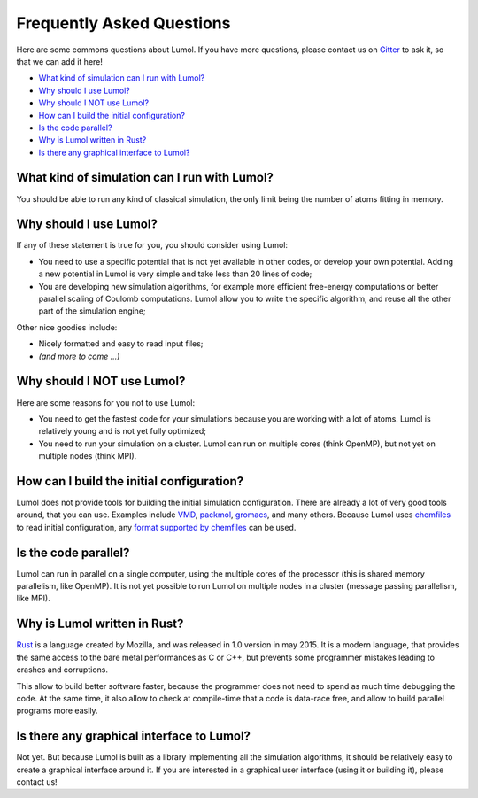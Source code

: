 **************************
Frequently Asked Questions
**************************

Here are some commons questions about Lumol. If you have more questions,
please contact us on `Gitter <https://gitter.im/lumol-org/lumol>`__ to
ask it, so that we can add it here!

-  `What kind of simulation can I run with
   Lumol? <#what-kind-of-simulation-can-i-run-with-lumol>`__
-  `Why should I use Lumol? <#why-should-i-use-lumol>`__
-  `Why should I NOT use Lumol? <#why-should-i-not-use-lumol>`__
-  `How can I build the initial
   configuration? <#how-can-i-build-the-initial-configuration>`__
-  `Is the code parallel? <#is-the-code-parallel>`__
-  `Why is Lumol written in Rust? <#why-is-lumol-written-in-rust>`__
-  `Is there any graphical interface to
   Lumol? <#is-there-any-graphical-interface-to-lumol>`__

What kind of simulation can I run with Lumol?
---------------------------------------------

You should be able to run any kind of classical simulation, the only
limit being the number of atoms fitting in memory.

Why should I use Lumol?
-----------------------

If any of these statement is true for you, you should consider using
Lumol:

-  You need to use a specific potential that is not yet available in
   other codes, or develop your own potential. Adding a new potential in
   Lumol is very simple and take less than 20 lines of code;
-  You are developing new simulation algorithms, for example more
   efficient free-energy computations or better parallel scaling of
   Coulomb computations. Lumol allow you to write the specific
   algorithm, and reuse all the other part of the simulation engine;

Other nice goodies include:

-  Nicely formatted and easy to read input files;
-  *(and more to come ...)*

Why should I NOT use Lumol?
---------------------------

Here are some reasons for you not to use Lumol:

-  You need to get the fastest code for your simulations because you are
   working with a lot of atoms. Lumol is relatively young and is not yet
   fully optimized;
-  You need to run your simulation on a cluster. Lumol can run on
   multiple cores (think OpenMP), but not yet on multiple nodes (think
   MPI).

How can I build the initial configuration?
------------------------------------------

Lumol does not provide tools for building the initial simulation
configuration. There are already a lot of very good tools around, that
you can use. Examples include
`VMD <http://www.ks.uiuc.edu/Research/vmd/>`__,
`packmol <http://www.ime.unicamp.br/~martinez/packmol/>`__,
`gromacs <http://gromacs.org/>`__, and many others. Because Lumol uses
`chemfiles <http://chemfiles.org/>`__ to read initial configuration, any
`format supported by
chemfiles <http://chemfiles.org/chemfiles/latest/formats.html#list-of-supported-formats>`__
can be used.

Is the code parallel?
---------------------

Lumol can run in parallel on a single computer, using the multiple cores
of the processor (this is shared memory parallelism, like OpenMP). It is
not yet possible to run Lumol on multiple nodes in a cluster (message
passing parallelism, like MPI).

Why is Lumol written in Rust?
-----------------------------

`Rust <http://www.rust-lang.org/>`__ is a language created by Mozilla,
and was released in 1.0 version in may 2015. It is a modern language,
that provides the same access to the bare metal performances as C or
C++, but prevents some programmer mistakes leading to crashes and
corruptions.

This allow to build better software faster, because the programmer does
not need to spend as much time debugging the code. At the same time, it
also allow to check at compile-time that a code is data-race free, and
allow to build parallel programs more easily.

Is there any graphical interface to Lumol?
------------------------------------------

Not yet. But because Lumol is built as a library implementing all the
simulation algorithms, it should be relatively easy to create a
graphical interface around it. If you are interested in a graphical user
interface (using it or building it), please contact us!
